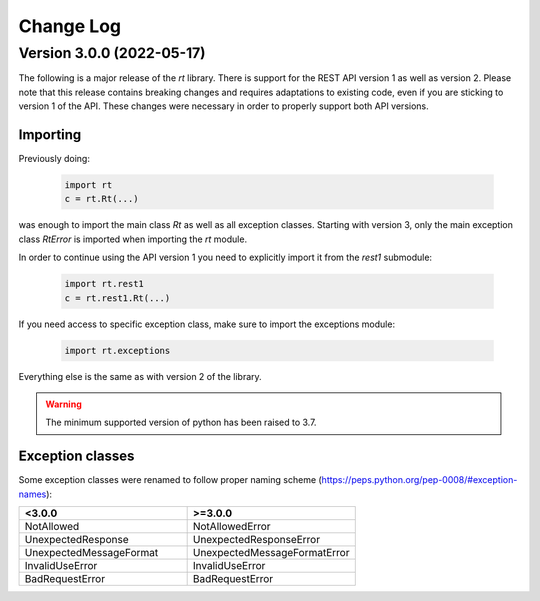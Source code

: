 Change Log
==========

Version 3.0.0 (2022-05-17)
----------------------------
The following is a major release of the `rt` library.
There is support for the REST API version 1 as well as version 2.
Please note that this release contains breaking changes and requires adaptations to existing code, even if you are
sticking to version 1 of the API.
These changes were necessary in order to properly support both API versions.

Importing
^^^^^^^^^
Previously doing:

    .. code-block:: python

        import rt
        c = rt.Rt(...)

was enough to import the main class `Rt` as well as all exception classes.
Starting with version 3, only the main exception class `RtError` is imported when importing the `rt` module.

In order to continue using the API version 1 you need to explicitly import it from the `rest1` submodule:

    .. code-block:: python

        import rt.rest1
        c = rt.rest1.Rt(...)

If you need access to specific exception class, make sure to import the exceptions module:

    .. code-block:: python

        import rt.exceptions

Everything else is the same as with version 2 of the library.

.. WARNING::
    The minimum supported version of python has been raised to 3.7.

Exception classes
^^^^^^^^^^^^^^^^^^
Some exception classes were renamed to follow proper naming scheme (https://peps.python.org/pep-0008/#exception-names):

.. csv-table::
   :header: "<3.0.0", ">=3.0.0"
   :widths: 15, 15

    "NotAllowed", "NotAllowedError"
    "UnexpectedResponse", "UnexpectedResponseError"
    "UnexpectedMessageFormat", "UnexpectedMessageFormatError"
    "InvalidUseError", "InvalidUseError"
    "BadRequestError", "BadRequestError"
